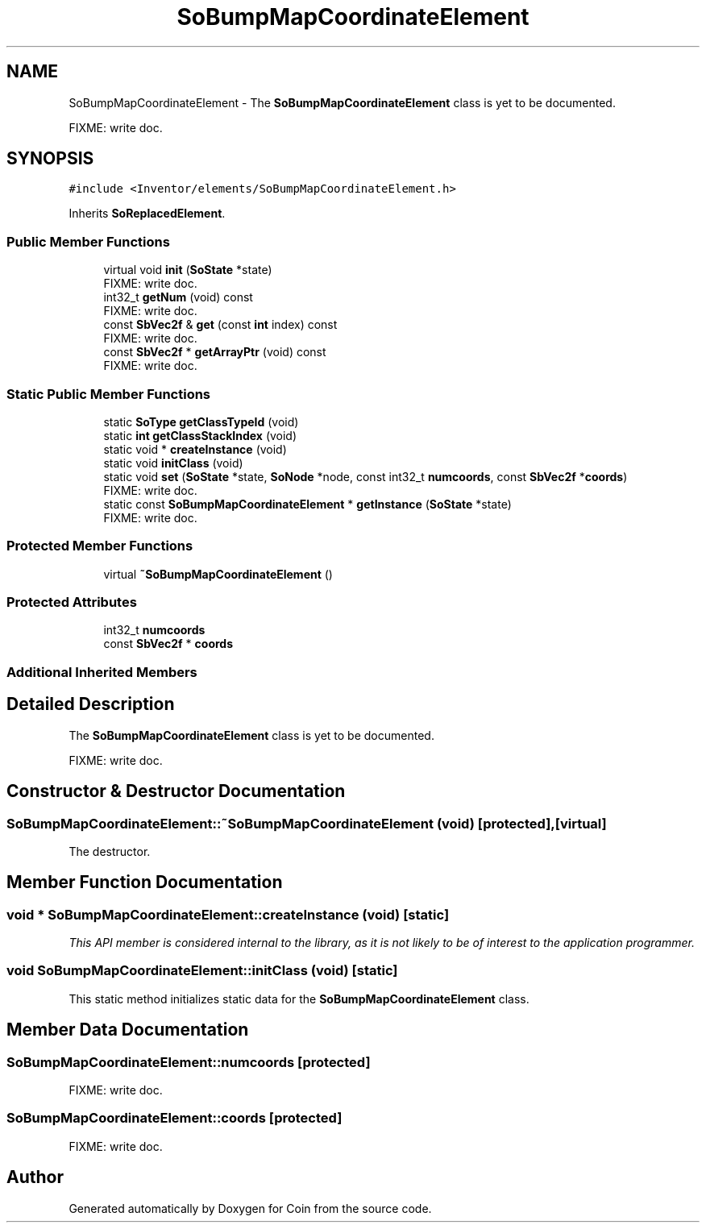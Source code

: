 .TH "SoBumpMapCoordinateElement" 3 "Sun May 28 2017" "Version 4.0.0a" "Coin" \" -*- nroff -*-
.ad l
.nh
.SH NAME
SoBumpMapCoordinateElement \- The \fBSoBumpMapCoordinateElement\fP class is yet to be documented\&.
.PP
FIXME: write doc\&.  

.SH SYNOPSIS
.br
.PP
.PP
\fC#include <Inventor/elements/SoBumpMapCoordinateElement\&.h>\fP
.PP
Inherits \fBSoReplacedElement\fP\&.
.SS "Public Member Functions"

.in +1c
.ti -1c
.RI "virtual void \fBinit\fP (\fBSoState\fP *state)"
.br
.RI "FIXME: write doc\&. "
.ti -1c
.RI "int32_t \fBgetNum\fP (void) const"
.br
.RI "FIXME: write doc\&. "
.ti -1c
.RI "const \fBSbVec2f\fP & \fBget\fP (const \fBint\fP index) const"
.br
.RI "FIXME: write doc\&. "
.ti -1c
.RI "const \fBSbVec2f\fP * \fBgetArrayPtr\fP (void) const"
.br
.RI "FIXME: write doc\&. "
.in -1c
.SS "Static Public Member Functions"

.in +1c
.ti -1c
.RI "static \fBSoType\fP \fBgetClassTypeId\fP (void)"
.br
.ti -1c
.RI "static \fBint\fP \fBgetClassStackIndex\fP (void)"
.br
.ti -1c
.RI "static void * \fBcreateInstance\fP (void)"
.br
.ti -1c
.RI "static void \fBinitClass\fP (void)"
.br
.ti -1c
.RI "static void \fBset\fP (\fBSoState\fP *state, \fBSoNode\fP *node, const int32_t \fBnumcoords\fP, const \fBSbVec2f\fP *\fBcoords\fP)"
.br
.RI "FIXME: write doc\&. "
.ti -1c
.RI "static const \fBSoBumpMapCoordinateElement\fP * \fBgetInstance\fP (\fBSoState\fP *state)"
.br
.RI "FIXME: write doc\&. "
.in -1c
.SS "Protected Member Functions"

.in +1c
.ti -1c
.RI "virtual \fB~SoBumpMapCoordinateElement\fP ()"
.br
.in -1c
.SS "Protected Attributes"

.in +1c
.ti -1c
.RI "int32_t \fBnumcoords\fP"
.br
.ti -1c
.RI "const \fBSbVec2f\fP * \fBcoords\fP"
.br
.in -1c
.SS "Additional Inherited Members"
.SH "Detailed Description"
.PP 
The \fBSoBumpMapCoordinateElement\fP class is yet to be documented\&.
.PP
FIXME: write doc\&. 
.SH "Constructor & Destructor Documentation"
.PP 
.SS "SoBumpMapCoordinateElement::~SoBumpMapCoordinateElement (void)\fC [protected]\fP, \fC [virtual]\fP"
The destructor\&. 
.SH "Member Function Documentation"
.PP 
.SS "void * SoBumpMapCoordinateElement::createInstance (void)\fC [static]\fP"
\fIThis API member is considered internal to the library, as it is not likely to be of interest to the application programmer\&.\fP 
.SS "void SoBumpMapCoordinateElement::initClass (void)\fC [static]\fP"
This static method initializes static data for the \fBSoBumpMapCoordinateElement\fP class\&. 
.SH "Member Data Documentation"
.PP 
.SS "SoBumpMapCoordinateElement::numcoords\fC [protected]\fP"
FIXME: write doc\&. 
.SS "SoBumpMapCoordinateElement::coords\fC [protected]\fP"
FIXME: write doc\&. 

.SH "Author"
.PP 
Generated automatically by Doxygen for Coin from the source code\&.
